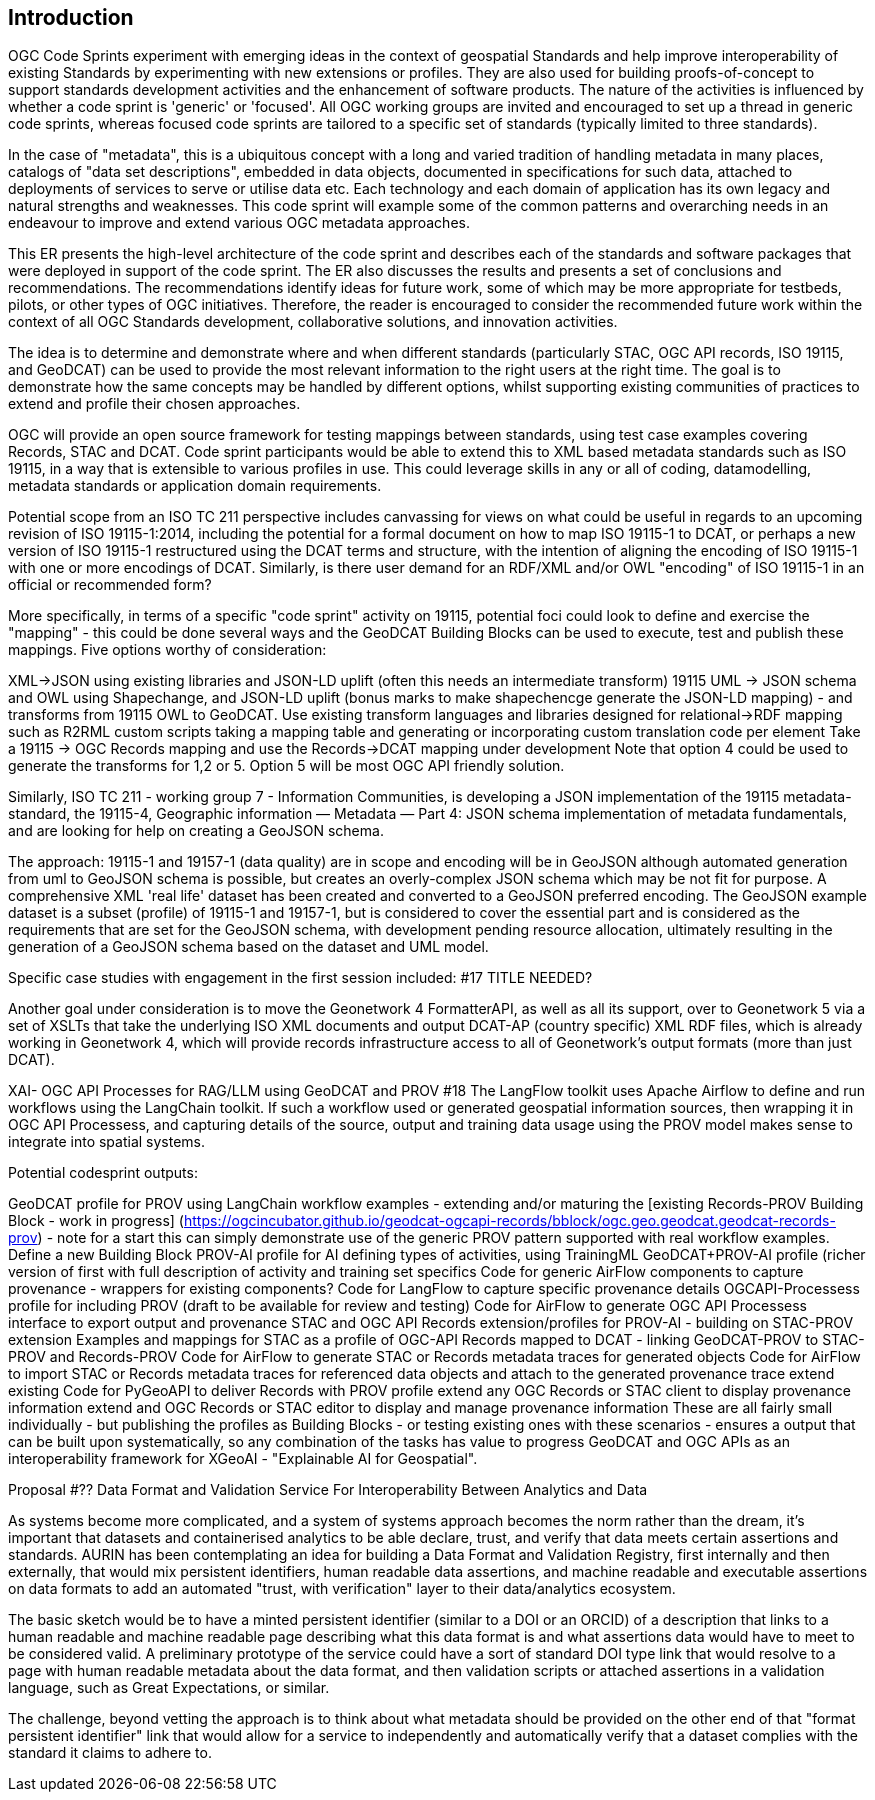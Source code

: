 
== Introduction

OGC Code Sprints experiment with emerging ideas in the context of geospatial Standards and help improve interoperability of existing Standards by experimenting with new extensions or profiles. They are also used for building proofs-of-concept to support standards development activities and the enhancement of software products. The nature of the activities is influenced by whether a code sprint is 'generic' or 'focused'. All OGC working groups are invited and encouraged to set up a thread in generic code sprints, whereas focused code sprints are tailored to a specific set of standards (typically limited to three standards).

=======
In the case of "metadata", this is a ubiquitous concept with a long and varied tradition of handling metadata in many places, catalogs of "data set descriptions", embedded in data objects, documented in specifications for such data, attached to deployments of services to serve or utilise data etc.  Each technology and each domain of application has its own legacy and natural strengths and weaknesses.  This code sprint will example some of the common patterns and overarching needs in an endeavour to improve and extend various OGC metadata approaches.

This ER presents the high-level architecture of the code sprint and describes each of the standards and software packages that were deployed in support of the code sprint. The ER also discusses the results and presents a set of conclusions and recommendations. The recommendations identify ideas for future work, some of which may be more appropriate for testbeds, pilots, or other types of OGC initiatives. Therefore, the reader is encouraged to consider the recommended future work within the context of all OGC Standards development, collaborative solutions, and innovation activities.

The idea is to determine and demonstrate where and when different standards (particularly STAC, OGC API records, ISO 19115, and GeoDCAT) can be used  to provide the most relevant information to the right users at the right time. The goal is to demonstrate how the same concepts may be handled by different options, whilst supporting existing communities of practices to extend and profile their chosen approaches.

OGC will provide an open source framework for testing mappings between standards, using test case examples covering Records, STAC and DCAT. Code sprint participants would be able to extend this to XML based metadata standards such as ISO 19115, in a way that is extensible to various profiles in use. This could leverage skills in any or all of coding, datamodelling, metadata standards or application domain requirements.

Potential scope from an ISO TC 211 perspective includes canvassing for views on what could be useful in regards to an upcoming revision of ISO 19115-1:2014, including the potential for a formal document on how to map ISO 19115-1 to DCAT, or perhaps a new version of ISO 19115-1 restructured using the DCAT terms and structure, with the intention of aligning the encoding of ISO 19115-1 with one or more encodings of DCAT.  Similarly, is there user demand for an RDF/XML and/or OWL "encoding" of ISO 19115-1 in an official or recommended form?

More specifically, in terms of a specific "code sprint" activity on 19115, potential foci could look to define and exercise the "mapping" - this could be done several ways and the GeoDCAT Building Blocks can be used to execute, test and publish these mappings. Five options worthy of consideration:

XML->JSON using existing libraries and JSON-LD uplift (often this needs an intermediate transform)
19115 UML -> JSON schema and OWL using Shapechange, and JSON-LD uplift (bonus marks to make shapechencge generate the JSON-LD mapping) - and transforms from 19115 OWL to GeoDCAT.
Use existing transform languages and libraries designed for relational->RDF mapping such as R2RML
custom scripts taking a mapping table and generating or incorporating custom translation code per element
Take a 19115 -> OGC Records mapping and use the Records->DCAT mapping under development
Note that option 4 could be used to generate the transforms for 1,2 or 5. Option 5 will be most OGC API friendly solution.

Similarly, ISO TC 211 - working group 7 - Information Communities, is developing a JSON implementation of the 19115 metadata-standard, the 19115-4, Geographic information — Metadata — Part 4: JSON schema implementation of metadata fundamentals, and are looking for help on creating a GeoJSON schema.

The approach: 19115-1 and 19157-1 (data quality) are in scope and encoding will be in GeoJSON although automated generation from uml to GeoJSON schema is possible, but creates an overly-complex JSON schema which may be not fit for purpose.
A comprehensive XML 'real life' dataset has been created and converted to a GeoJSON preferred encoding.
The GeoJSON example dataset is a subset (profile) of 19115-1 and 19157-1, but is considered to cover the essential part and is considered as the requirements that are set for the GeoJSON schema, with development pending resource allocation, ultimately resulting in the generation of a GeoJSON schema based on the dataset and UML model.


Specific case studies with engagement in the first session included: #17 TITLE NEEDED?

Another goal under consideration is to move the Geonetwork 4 FormatterAPI, as well as all its support, over to Geonetwork 5 via a set of XSLTs that take the underlying ISO XML documents and output DCAT-AP (country specific) XML RDF files, which is already working in Geonetwork 4, which will provide records infrastructure access to all of Geonetwork's output formats (more than just DCAT).

XAI- OGC API Processes for RAG/LLM using GeoDCAT and PROV #18
The LangFlow toolkit uses Apache Airflow to define and run workflows using the LangChain toolkit. If such a workflow used or generated geospatial information sources, then wrapping it in OGC API Processess, and capturing details of the source, output and training data usage using the PROV model makes sense to integrate into spatial systems.

Potential codesprint outputs:

GeoDCAT profile for PROV using LangChain workflow examples - extending and/or maturing the [existing Records-PROV Building Block - work in progress] (https://ogcincubator.github.io/geodcat-ogcapi-records/bblock/ogc.geo.geodcat.geodcat-records-prov) - note for a start this can simply demonstrate use of the generic PROV pattern supported with real workflow examples.
Define a new Building Block PROV-AI profile for AI defining types of activities, using TrainingML
GeoDCAT+PROV-AI profile (richer version of first with full description of activity and training set specifics
Code for generic AirFlow components to capture provenance - wrappers for existing components?
Code for LangFlow to capture specific provenance details
OGCAPI-Processess profile for including PROV (draft to be available for review and testing)
Code for AirFlow to generate OGC API Processess interface to export output and provenance
STAC and OGC API Records extension/profiles for PROV-AI - building on STAC-PROV extension
Examples and mappings for STAC as a profile of OGC-API Records mapped to DCAT - linking GeoDCAT-PROV to STAC-PROV and Records-PROV
Code for AirFlow to generate STAC or Records metadata traces for generated objects
Code for AirFlow to import STAC or Records metadata traces for referenced data objects and attach to the generated provenance trace
extend existing Code for PyGeoAPI to deliver Records with PROV profile
extend any OGC Records or STAC client to display provenance information
extend and OGC Records or STAC editor to display and manage provenance information
These are all fairly small individually - but publishing the profiles as Building Blocks - or testing existing ones with these scenarios - ensures a output that can be built upon systematically, so any combination of the tasks has value to progress GeoDCAT and OGC APIs as an interoperability framework for XGeoAI - "Explainable AI for Geospatial".



Proposal #?? Data Format and Validation Service For Interoperability Between Analytics and Data

As systems become more complicated, and a system of systems approach becomes the norm rather than the dream, it's important that datasets and containerised analytics to be able declare, trust, and verify that data meets certain assertions and standards. AURIN has been contemplating an idea for building a Data Format and Validation Registry, first internally and then externally, that would mix persistent identifiers, human readable data assertions, and machine readable and executable assertions on data formats to add an automated "trust, with verification" layer to their data/analytics ecosystem.

The basic sketch would be to have a minted persistent identifier (similar to a DOI or an ORCID) of a description that links to a human readable and machine readable page describing what this data format is and what assertions data would have to meet to be considered valid. A preliminary prototype of the service could have a sort of standard DOI type link that would resolve to a page with human readable metadata about the data format, and then validation scripts or attached assertions in a validation language, such as Great Expectations, or similar.

The challenge, beyond vetting the approach is to think about what metadata should be provided on the other end of that "format persistent identifier" link that would allow for a service to independently and automatically verify that a dataset complies with the standard it claims to adhere to.
